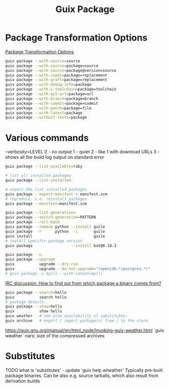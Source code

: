 :PROPERTIES:
:ID:       717e1406-3651-4136-97b0-7713388e644e
:END:
#+title: Guix Package

* Package Transformation Options
  [[https://guix.gnu.org/manual/en/html_node/Package-Transformation-Options.html][Package Transformation Options]]
  #+BEGIN_SRC bash :results output
  guix package --with-source=source
  guix package --with-source=package=source
  guix package --with-source=package@version=source
  guix package --with-input=package=replacement
  guix package --with-graft=package=replacement
  guix package --with-debug-info=package
  guix package --with-c-toolchain=package=toolchain
  guix package --with-git-url=package=url
  guix package --with-branch=package=branch
  guix package --with-commit=package=commit
  guix package --with-patch=package=file
  guix package --with-latest=package
  guix package --without-tests=package
  #+END_SRC

* Various commands
  --verbosity=LEVEL
  0 - no output
  1 - quiet
  2 - like 1 with download URLs
  3 - shows all the build log output on standard error

  #+BEGIN_SRC bash :results output
  guix package --list-available=ruby

  # list all installed packages
  guix package --list-installed

  # export the list installed packages
  guix package --export-manifest > manifest.scm
  # reproduce, i.e. reinstall packages
  guix package --manifest=manifest.scm

  guix package --list-generations
  guix package --switch-generation=PATTERN
  guix package --roll-back
  guix package --remove python --install guile
  guix package  -r      python  -i       guile
  guix install                           guile
  # install specific package version
  guix package                 --install bat@0.18.3

  guix package  -u
  guix package --upgrade
  guix           upgrade --dry-run
  guix           upgrade --do-not-upgrade="(openjdk.*|postgres.*)"
  # guix package -i mycli --with-latest=mycli
  #+END_SRC

  [[https://logs.guix.gnu.org/guix/2021-10-30.log#111758][IRC discussion: How to find out from which package a binary comes from?]]
  #+BEGIN_SRC bash :results output
  guix package --search=hello
  guix           search hello
  # package details
  guix package --show=hello
  guix           show hello
  guix weather   # see also availability of substitutes:
  guix archive   # export / import package(s) from / to the store
  #+END_SRC

  https://guix.gnu.org/manual/en/html_node/Invoking-guix-weather.html
  `guix weather` nars: size of the compressed archives

* Substitutes
  TODO what is 'substitutes' - update 'guix help wheather'
  Typically pre-built package binaries.
  Can be also e.g. source tarballs, which also result from derivation builds
